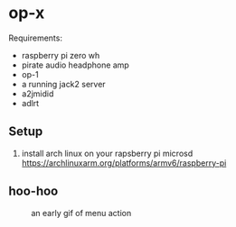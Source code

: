 * op-x

Requirements:

- raspberry pi zero wh
- pirate audio headphone amp
- op-1
- a running jack2 server
- a2jmidid
- adlrt


** Setup
1. install arch linux on your rapsberry pi microsd https://archlinuxarm.org/platforms/armv6/raspberry-pi


** hoo-hoo

#+caption: an early gif of menu action
[[file:./assets/menu1.gif]]

